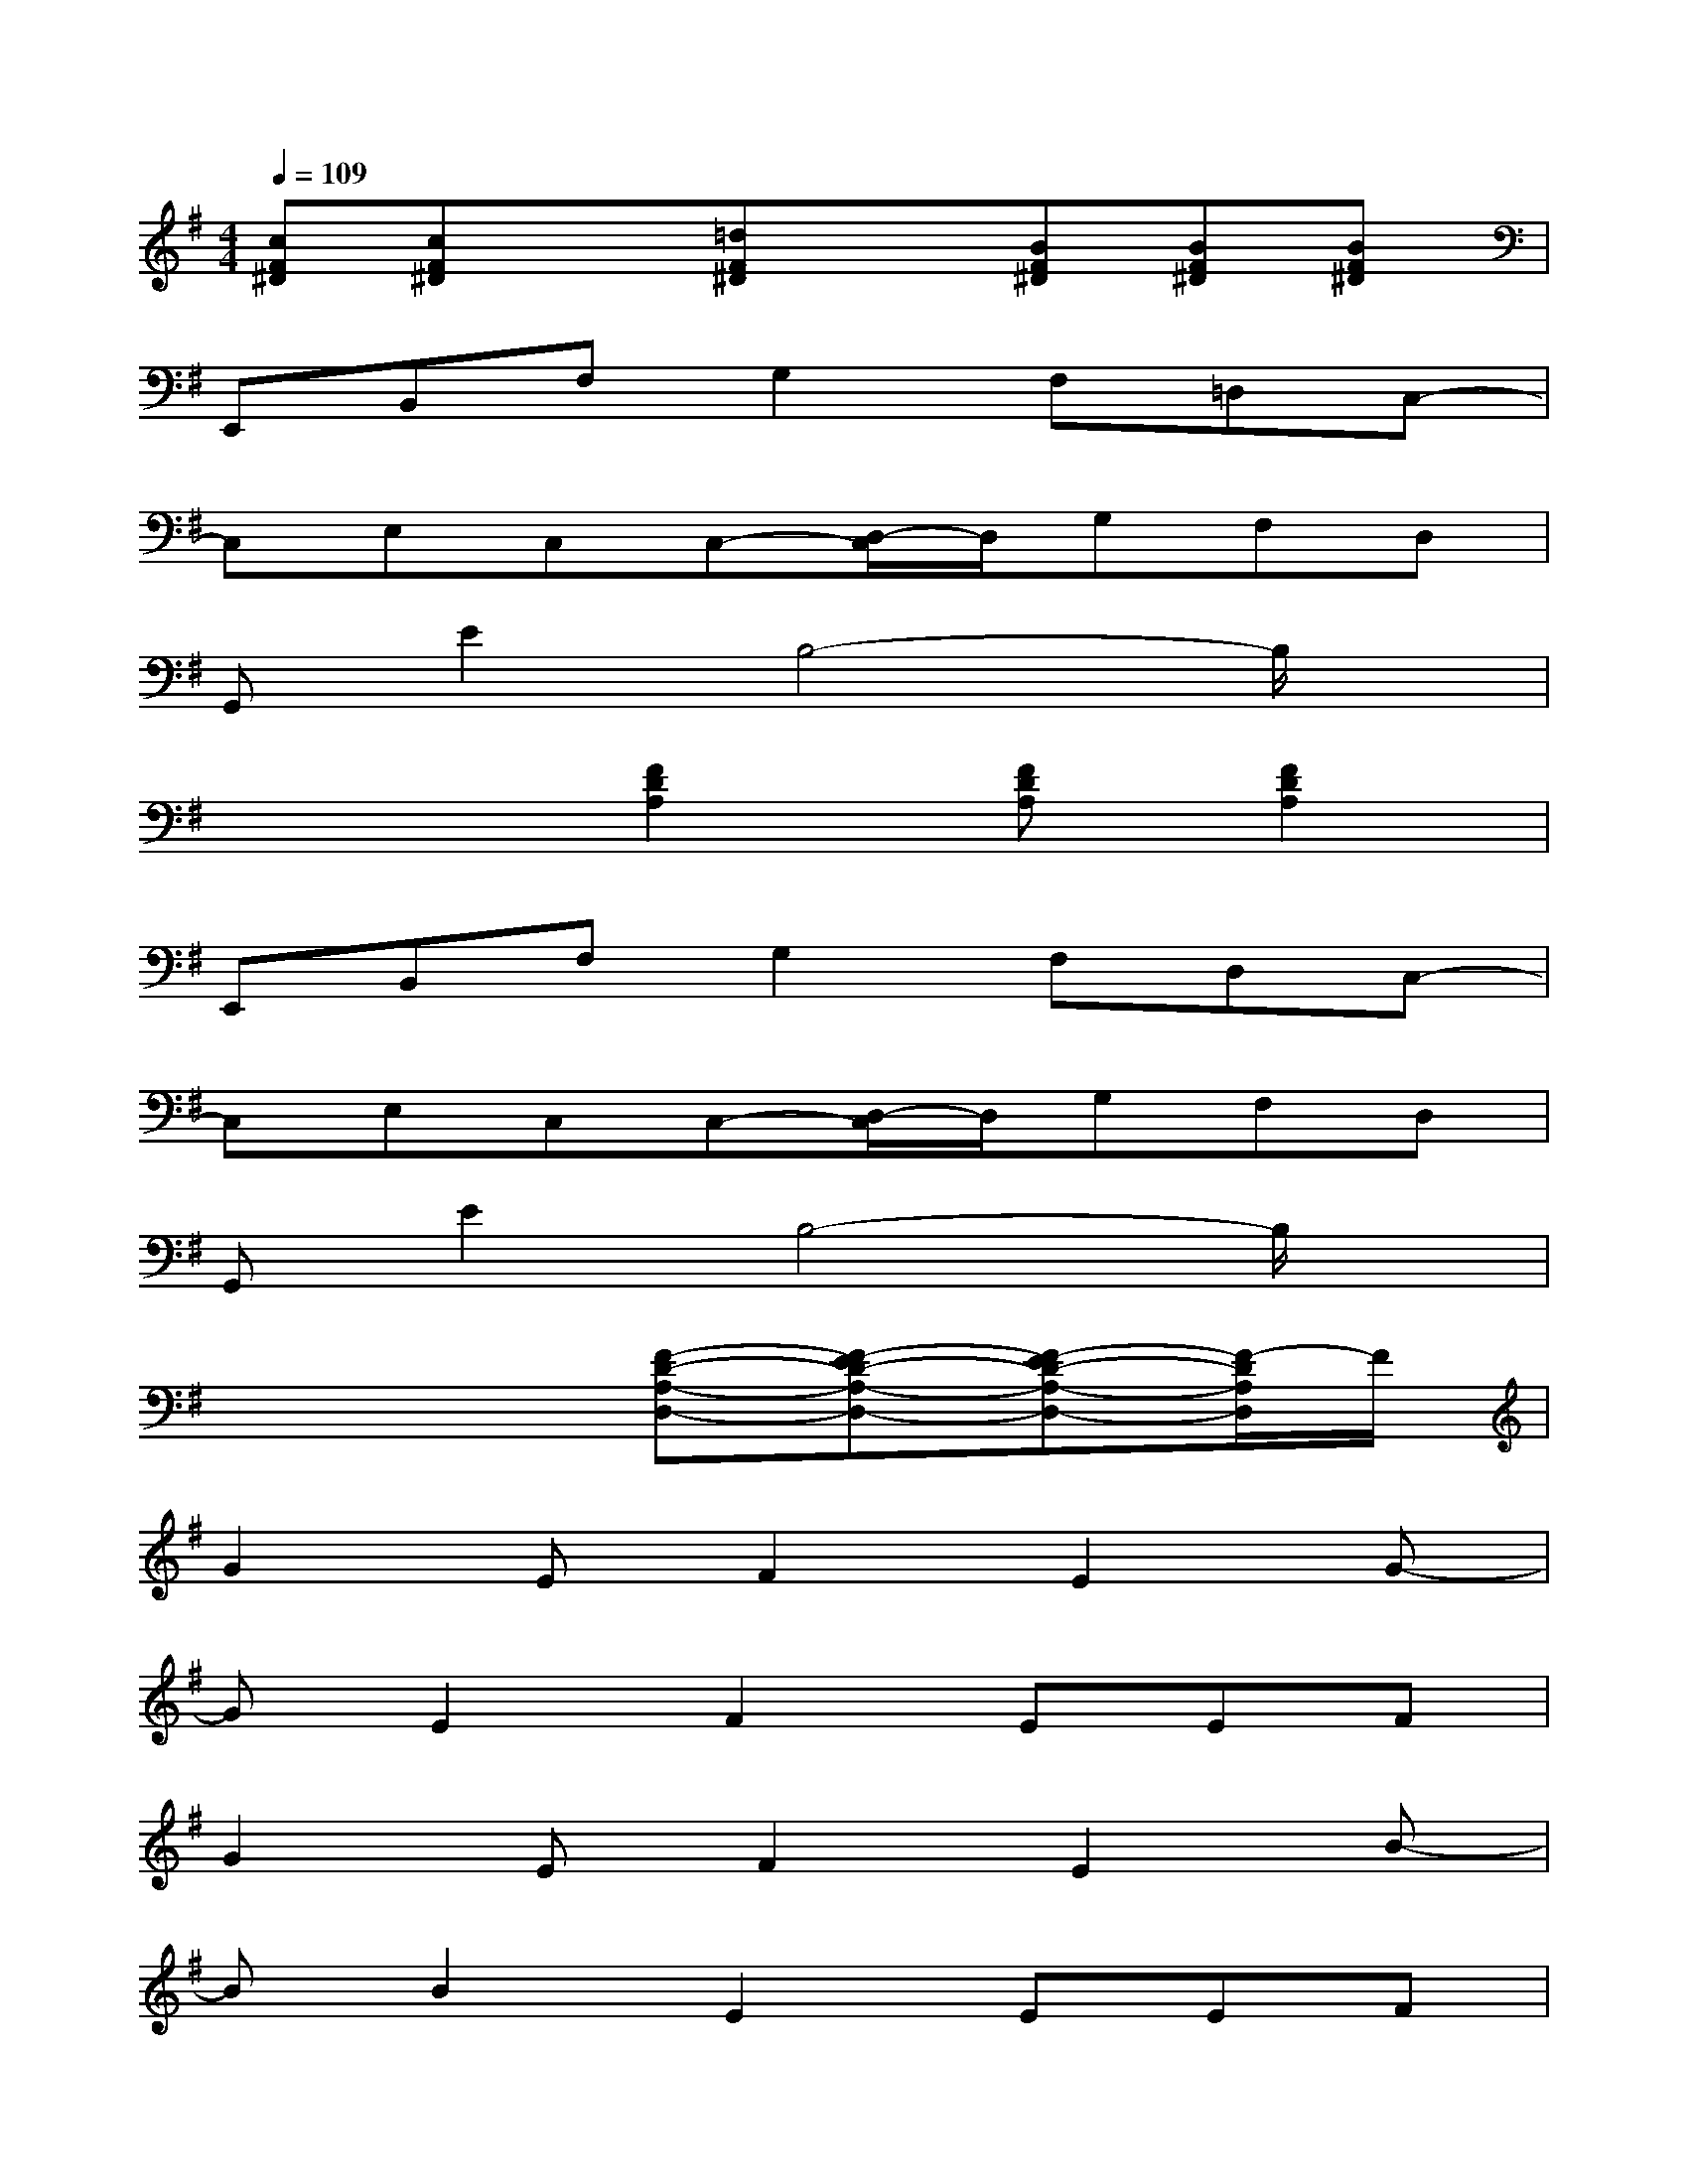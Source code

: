 X:1
T:
M:4/4
L:1/8
Q:1/4=109
K:G%1sharps
V:1
[cF^D][cF^D]x[=dF^D]x[BF^D][BF^D][BF^D]|
E,,B,,F,G,2F,=D,C,-|
C,E,C,C,-[D,/2-C,/2]D,/2G,F,D,|
G,,E2B,4-B,/2x/2|
x3[F2D2A,2][FDA,][F2D2A,2]|
E,,B,,F,G,2F,D,C,-|
C,E,C,C,-[D,/2-C,/2]D,/2G,F,D,|
G,,E2B,4-B,/2x/2|
x4[F-D-A,-D,-][F-ED-A,-D,-][F-ED-A,-D,-][F/2-D/2A,/2D,/2]F/2|
G2EF2E2G-|
GE2F2EEF|
G2EF2E2B-|
BB2E2EEF|
G2EF2E2G-|
GE2F2E=FB|
B8-